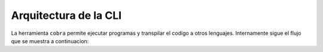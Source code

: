 Arquitectura de la CLI
======================

La herramienta ``cobra`` permite ejecutar programas y transpilar el codigo a otros lenguajes. Internamente sigue el flujo que se muestra a continuacion:

.. graphviz:: uml/flow_diagram.gv
   :caption: Flujo de la CLI

